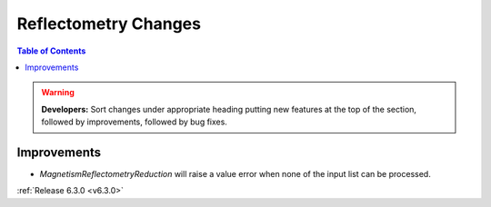 =====================
Reflectometry Changes
=====================

.. contents:: Table of Contents
   :local:

.. warning:: **Developers:** Sort changes under appropriate heading
    putting new features at the top of the section, followed by
    improvements, followed by bug fixes.

Improvements
############
- `MagnetismReflectometryReduction` will raise a value error when none of the input list can be processed.

:ref:`Release 6.3.0 <v6.3.0>`
